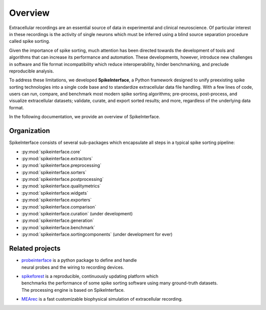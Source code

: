 Overview
========

Extracellular recordings are an essential source of data in experimental and clinical neuroscience.
Of particular interest in these recordings is the activity of single neurons which must be inferred
using a blind source separation procedure called spike sorting.

Given the importance of spike sorting, much attention has been directed towards the development of tools
and algorithms that can increase its performance and automation. These developments, however, introduce new challenges
in software and file format incompatibility which reduce interoperability, hinder benchmarking, and preclude reproducible analysis.

To address these limitations, we developed **SpikeInterface**, a Python framework designed to unify preexisting spike sorting technologies
into a single code base and to standardize extracellular data file handling. With a few lines of code, users can run, compare, and benchmark
most modern spike sorting algorithms; pre-process, post-process, and visualize extracellular datasets; validate, curate, and export sorted results;
and more, regardless of the underlying data format.

In the following documentation, we provide an overview of SpikeInterface.


Organization
------------

SpikeInterface consists of several sub-packages which encapsulate all steps in a typical spike sorting pipeline:

- :py:mod:`spikeinterface.core`
- :py:mod:`spikeinterface.extractors`
- :py:mod:`spikeinterface.preprocessing`
- :py:mod:`spikeinterface.sorters`
- :py:mod:`spikeinterface.postprocessing`
- :py:mod:`spikeinterface.qualitymetrics`
- :py:mod:`spikeinterface.widgets`
- :py:mod:`spikeinterface.exporters`
- :py:mod:`spikeinterface.comparison`
- :py:mod:`spikeinterface.curation` (under development)
- :py:mod:`spikeinterface.generation`
- :py:mod:`spikeinterface.benchmark`
- :py:mod:`spikeinterface.sortingcomponents` (under development for ever)


.. image:: images/overview.png
  :align: center


Related projects
----------------

- | `probeinterface <https://github.com/SpikeInterface/probeinterface>`_ is a python package to define and handle
  | neural probes and the wiring to recording devices.
- | `spikeforest <https://spikeforest.flatironinstitute.org>`_ is a reproducible, continuously updating platform which
  | benchmarks the performance of some spike sorting software using many ground-truth datasets.
  | The processing engine is based on SpikeInterface.
- `MEArec <https://mearec.readthedocs.io>`_ is a fast customizable biophysical simulation of extracellular recording.
